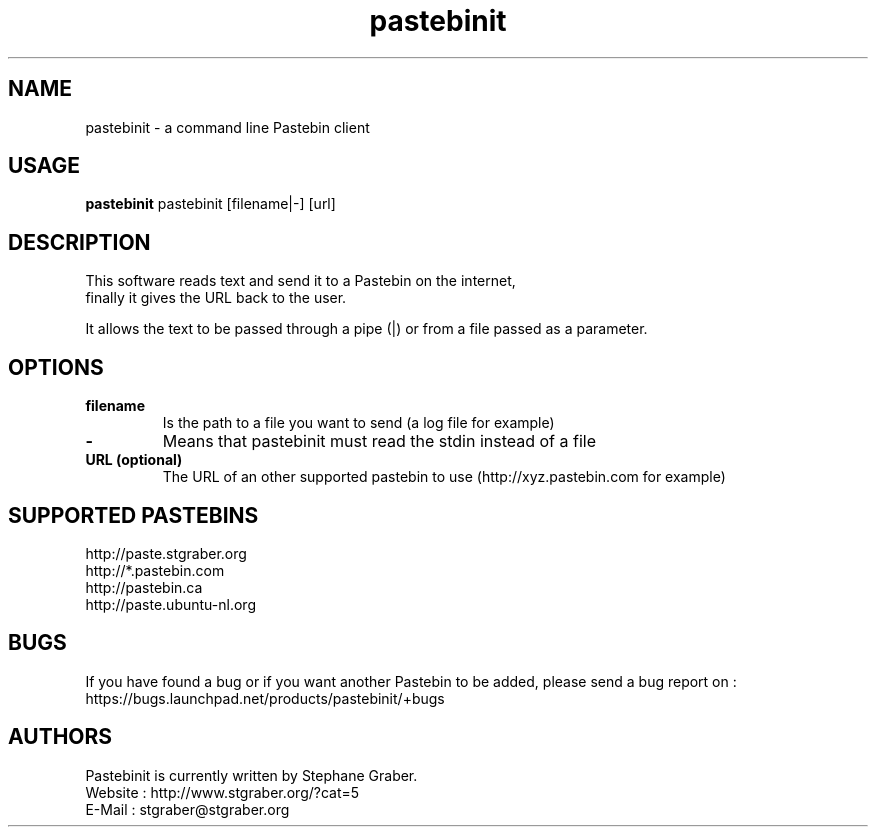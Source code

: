 .TH "pastebinit" 1
.SH NAME
pastebinit \- a command line Pastebin client
.SH USAGE
.B pastebinit
pastebinit [filename|-] [url]
.SH DESCRIPTION
.TP
This software reads text and send it to a Pastebin on the internet, finally it gives the URL back to the user.
.PP
It allows the text to be passed through a pipe (|) or from a file passed as a parameter.
.SH OPTIONS
.TP
.B filename
Is the path to a file you want to send (a log file for example)
.TP
.B \- 
Means that pastebinit must read the stdin instead of a file
.TP
.B URL (optional)
The URL of an other supported pastebin to use (http://xyz.pastebin.com for example)
.SH SUPPORTED PASTEBINS
.RS
.RE
http://paste.stgraber.org
.RE
http://*.pastebin.com
.RE
http://pastebin.ca
.RE
http://paste.ubuntu-nl.org
.SH BUGS
.RS
.RE
If you have found a bug or if you want another Pastebin to be added, please send a bug report on :
.RE
https://bugs.launchpad.net/products/pastebinit/+bugs
.SH AUTHORS
.RS
.RE
Pastebinit is currently written by Stephane Graber.
.RE
Website : http://www.stgraber.org/?cat=5
.RE
E-Mail : stgraber@stgraber.org
